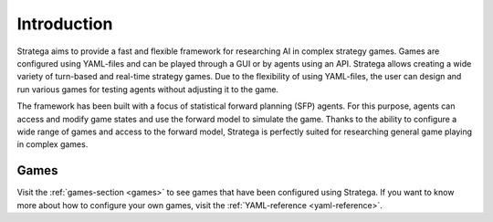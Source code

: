 #############
Introduction
#############

Stratega aims to provide a fast and flexible framework for researching AI in complex strategy games.
Games are configured using YAML-files and can be played through a GUI or by agents using an API.
Stratega allows creating a wide variety of turn-based and real-time strategy games.
Due to the flexibility of using YAML-files, the user can design and run various games for testing agents without adjusting it to the game.

The framework has been built with a focus of statistical forward planning (SFP) agents.
For this purpose, agents can access and modify game states and use the forward model to simulate the game.
Thanks to the ability to configure a wide range of games and access to the forward model, Stratega is perfectly suited for researching general game playing in complex games.

++++++
Games
++++++
Visit the :ref:`games-section <games>` to see games that have been configured using Stratega.
If you want to know more about how to configure your own games, visit the :ref:`YAML-reference <yaml-reference>`.